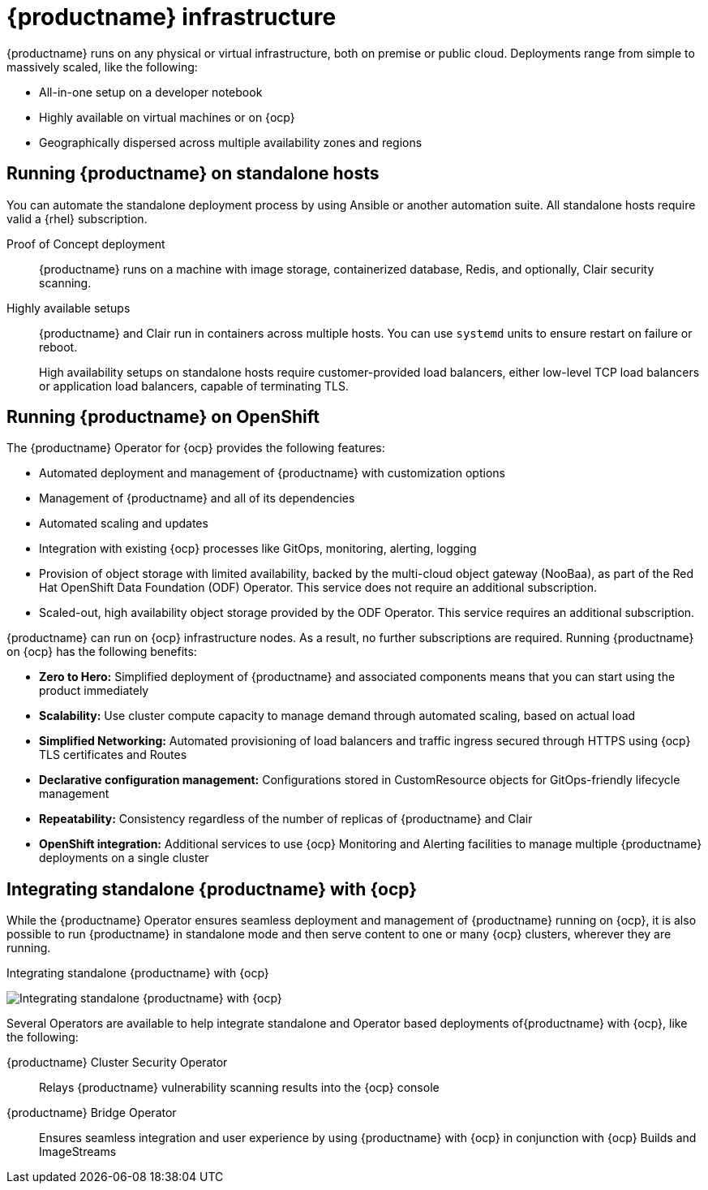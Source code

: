 
:_content-type: CONCEPT
[id="arch-quay-infrastructure"]
= {productname} infrastructure

{productname} runs on any physical or virtual infrastructure, both on premise or public cloud. Deployments range from simple to massively scaled, like the following:

* All-in-one setup on a developer notebook
* Highly available on virtual machines or on {ocp}
* Geographically dispersed across multiple availability zones and regions

[id="arch-quay-standalone-hosts"]
== Running {productname} on standalone hosts

You can automate the standalone deployment process by using Ansible or another automation suite. All standalone hosts require valid a {rhel} subscription.

Proof of Concept deployment:: {productname} runs on a machine with image storage, containerized database, Redis, and optionally, Clair security scanning.

Highly available setups:: {productname} and Clair run in containers across multiple hosts. You can use `systemd` units to ensure restart on failure or reboot.
+
High availability setups on standalone hosts require customer-provided load balancers, either low-level TCP load balancers or application load balancers, capable of terminating TLS.

[id="arch-quay-openshift"]
== Running {productname} on OpenShift

The {productname} Operator for {ocp} provides the following features:

* Automated deployment and management of {productname} with customization options
* Management of {productname} and all of its dependencies
* Automated scaling and updates
* Integration with existing {ocp} processes like GitOps, monitoring, alerting, logging
* Provision of object storage with limited availability, backed by the multi-cloud object gateway (NooBaa), as part of the Red Hat OpenShift Data Foundation (ODF) Operator. This service does not require an additional subscription.
* Scaled-out, high availability object storage provided by the ODF Operator. This service requires an additional subscription.

{productname} can run on {ocp} infrastructure nodes. As a result, no further subscriptions are required. Running {productname} on {ocp} has the following benefits:

* **Zero to Hero:** Simplified deployment of {productname} and associated components means that you can start using the product immediately
* **Scalability:** Use cluster compute capacity to manage demand through automated scaling, based on actual load
* **Simplified Networking:** Automated provisioning of load balancers and traffic ingress secured through HTTPS using {ocp} TLS certificates and Routes
* **Declarative configuration management:** Configurations stored in CustomResource objects for GitOps-friendly lifecycle management
* **Repeatability:** Consistency regardless of the number of replicas of {productname} and Clair
* **OpenShift integration:** Additional services to use {ocp} Monitoring and Alerting facilities to manage multiple {productname} deployments on a single cluster

[id="arch-integrating-standalone-ocp"]
== Integrating standalone {productname} with {ocp}

While the {productname} Operator ensures seamless deployment and management of {productname} running on {ocp}, it is also possible to run {productname} in standalone mode and then serve content to one or many {ocp} clusters, wherever they are running.

.Integrating standalone {productname} with {ocp}
image:178_Quay_architecture_0821_deployment_ex2.png[Integrating standalone {productname} with {ocp}]

Several Operators are available to help integrate standalone and Operator based deployments of{productname} with {ocp}, like the following:

{productname} Cluster Security Operator:: Relays {productname} vulnerability scanning results into the {ocp} console
{productname} Bridge Operator:: Ensures seamless integration and user experience by using {productname} with {ocp} in conjunction with {ocp} Builds and ImageStreams